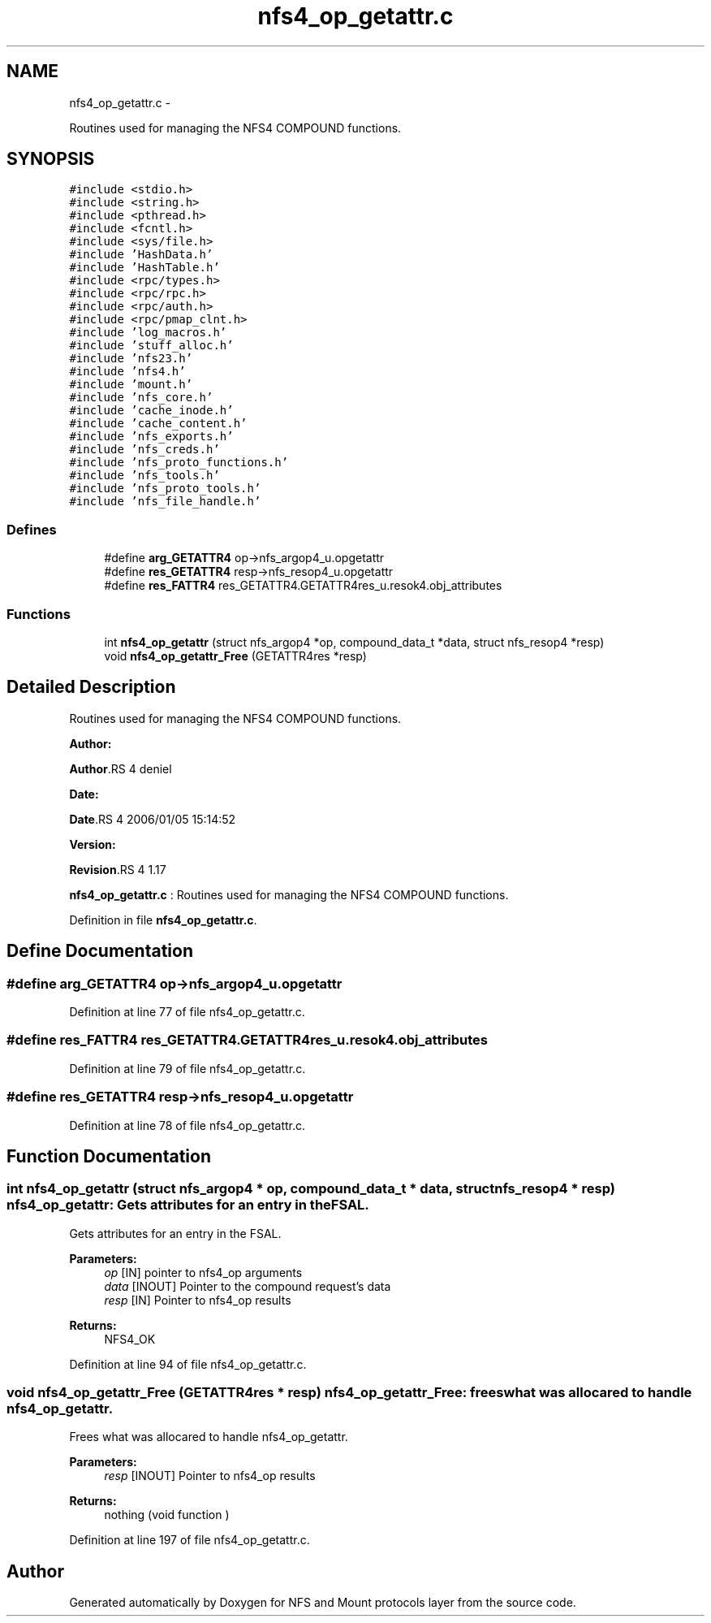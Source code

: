 .TH "nfs4_op_getattr.c" 3 "15 Sep 2010" "Version 0.1" "NFS and Mount protocols layer" \" -*- nroff -*-
.ad l
.nh
.SH NAME
nfs4_op_getattr.c \- 
.PP
Routines used for managing the NFS4 COMPOUND functions.  

.SH SYNOPSIS
.br
.PP
\fC#include <stdio.h>\fP
.br
\fC#include <string.h>\fP
.br
\fC#include <pthread.h>\fP
.br
\fC#include <fcntl.h>\fP
.br
\fC#include <sys/file.h>\fP
.br
\fC#include 'HashData.h'\fP
.br
\fC#include 'HashTable.h'\fP
.br
\fC#include <rpc/types.h>\fP
.br
\fC#include <rpc/rpc.h>\fP
.br
\fC#include <rpc/auth.h>\fP
.br
\fC#include <rpc/pmap_clnt.h>\fP
.br
\fC#include 'log_macros.h'\fP
.br
\fC#include 'stuff_alloc.h'\fP
.br
\fC#include 'nfs23.h'\fP
.br
\fC#include 'nfs4.h'\fP
.br
\fC#include 'mount.h'\fP
.br
\fC#include 'nfs_core.h'\fP
.br
\fC#include 'cache_inode.h'\fP
.br
\fC#include 'cache_content.h'\fP
.br
\fC#include 'nfs_exports.h'\fP
.br
\fC#include 'nfs_creds.h'\fP
.br
\fC#include 'nfs_proto_functions.h'\fP
.br
\fC#include 'nfs_tools.h'\fP
.br
\fC#include 'nfs_proto_tools.h'\fP
.br
\fC#include 'nfs_file_handle.h'\fP
.br

.SS "Defines"

.in +1c
.ti -1c
.RI "#define \fBarg_GETATTR4\fP   op->nfs_argop4_u.opgetattr"
.br
.ti -1c
.RI "#define \fBres_GETATTR4\fP   resp->nfs_resop4_u.opgetattr"
.br
.ti -1c
.RI "#define \fBres_FATTR4\fP   res_GETATTR4.GETATTR4res_u.resok4.obj_attributes"
.br
.in -1c
.SS "Functions"

.in +1c
.ti -1c
.RI "int \fBnfs4_op_getattr\fP (struct nfs_argop4 *op, compound_data_t *data, struct nfs_resop4 *resp)"
.br
.ti -1c
.RI "void \fBnfs4_op_getattr_Free\fP (GETATTR4res *resp)"
.br
.in -1c
.SH "Detailed Description"
.PP 
Routines used for managing the NFS4 COMPOUND functions. 

\fBAuthor:\fP
.RS 4
.RE
.PP
\fBAuthor\fP.RS 4
deniel 
.RE
.PP
\fBDate:\fP
.RS 4
.RE
.PP
\fBDate\fP.RS 4
2006/01/05 15:14:52 
.RE
.PP
\fBVersion:\fP
.RS 4
.RE
.PP
\fBRevision\fP.RS 4
1.17 
.RE
.PP
\fBnfs4_op_getattr.c\fP : Routines used for managing the NFS4 COMPOUND functions. 
.PP
Definition in file \fBnfs4_op_getattr.c\fP.
.SH "Define Documentation"
.PP 
.SS "#define arg_GETATTR4   op->nfs_argop4_u.opgetattr"
.PP
Definition at line 77 of file nfs4_op_getattr.c.
.SS "#define res_FATTR4   res_GETATTR4.GETATTR4res_u.resok4.obj_attributes"
.PP
Definition at line 79 of file nfs4_op_getattr.c.
.SS "#define res_GETATTR4   resp->nfs_resop4_u.opgetattr"
.PP
Definition at line 78 of file nfs4_op_getattr.c.
.SH "Function Documentation"
.PP 
.SS "int nfs4_op_getattr (struct nfs_argop4 * op, compound_data_t * data, struct nfs_resop4 * resp)"nfs4_op_getattr: Gets attributes for an entry in the FSAL.
.PP
Gets attributes for an entry in the FSAL.
.PP
\fBParameters:\fP
.RS 4
\fIop\fP [IN] pointer to nfs4_op arguments 
.br
\fIdata\fP [INOUT] Pointer to the compound request's data 
.br
\fIresp\fP [IN] Pointer to nfs4_op results
.RE
.PP
\fBReturns:\fP
.RS 4
NFS4_OK 
.RE
.PP

.PP
Definition at line 94 of file nfs4_op_getattr.c.
.SS "void nfs4_op_getattr_Free (GETATTR4res * resp)"nfs4_op_getattr_Free: frees what was allocared to handle nfs4_op_getattr.
.PP
Frees what was allocared to handle nfs4_op_getattr.
.PP
\fBParameters:\fP
.RS 4
\fIresp\fP [INOUT] Pointer to nfs4_op results
.RE
.PP
\fBReturns:\fP
.RS 4
nothing (void function ) 
.RE
.PP

.PP
Definition at line 197 of file nfs4_op_getattr.c.
.SH "Author"
.PP 
Generated automatically by Doxygen for NFS and Mount protocols layer from the source code.
